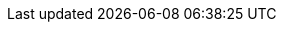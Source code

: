 :FreeBSD-Team-Reports-desc: Entries from the various official and semi-official teams, as found in the link:../../administration/[Administration Page].

:projects-desc: Projects that span multiple categories, from the kernel and userspace to the Ports Collection or external projects.

:userland-desc: Changes affecting the base system and programs in it.

:kernel-desc: Updates to kernel subsystems/features, driver support, filesystems, and more.

:architectures-desc: Updating platform-specific features and bringing in support for new hardware platforms.

:cloud-desc: Updating cloud-specific features and bringing in support for new cloud platforms.

:documentation-desc: Noteworthy changes in the documentation tree, manual pages, or new external books/documents.

:ports-desc: Changes affecting the Ports Collection, whether sweeping changes that touch most of the tree, or individual ports themselves.

:third-Party-Projects-desc: Many projects build upon FreeBSD or incorporate components of FreeBSD into their project. As these projects may be of interest to the broader FreeBSD community, we sometimes include brief updates submitted by these projects in our quarterly report. The FreeBSD project makes no representation as to the accuracy or veracity of any claims in these submissions.

:miscellaneous-desc: Objects that defy categorization.
